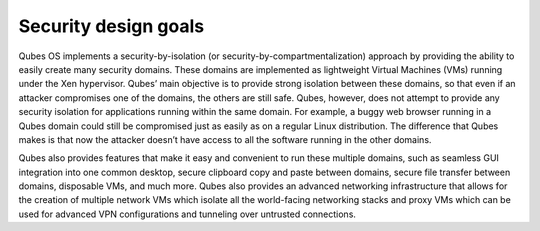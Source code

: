 =====================
Security design goals
=====================

Qubes OS implements a security-by-isolation (or
security-by-compartmentalization) approach by providing the ability to
easily create many security domains. These domains are implemented as
lightweight Virtual Machines (VMs) running under the Xen hypervisor.
Qubes’ main objective is to provide strong isolation between these
domains, so that even if an attacker compromises one of the domains, the
others are still safe. Qubes, however, does not attempt to provide any
security isolation for applications running within the same domain. For
example, a buggy web browser running in a Qubes domain could still be
compromised just as easily as on a regular Linux distribution. The
difference that Qubes makes is that now the attacker doesn’t have access
to all the software running in the other domains.

Qubes also provides features that make it easy and convenient to run
these multiple domains, such as seamless GUI integration into one common
desktop, secure clipboard copy and paste between domains, secure file
transfer between domains, disposable VMs, and much more. Qubes also
provides an advanced networking infrastructure that allows for the
creation of multiple network VMs which isolate all the world-facing
networking stacks and proxy VMs which can be used for advanced VPN
configurations and tunneling over untrusted connections.
